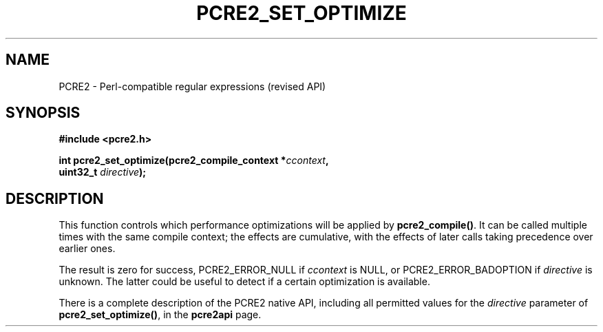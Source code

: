 .TH PCRE2_SET_OPTIMIZE 3 "16 September 2024" "PCRE2 10.45"
.SH NAME
PCRE2 - Perl-compatible regular expressions (revised API)
.SH SYNOPSIS
.rs
.sp
.B #include <pcre2.h>
.PP
.nf
.B int pcre2_set_optimize(pcre2_compile_context *\fIccontext\fP,
.B "  uint32_t \fIdirective\fP);"
.fi
.
.SH DESCRIPTION
.rs
.sp
This function controls which performance optimizations will be applied
by \fBpcre2_compile()\fP. It can be called multiple times with the same compile
context; the effects are cumulative, with the effects of later calls taking
precedence over earlier ones.
.P
The result is zero for success, PCRE2_ERROR_NULL if \fIccontext\fP is NULL,
or PCRE2_ERROR_BADOPTION if \fIdirective\fP is unknown. The latter could be
useful to detect if a certain optimization is available.
.P
There is a complete description of the PCRE2 native API, including all
permitted values for the \fIdirective\fP parameter of \fBpcre2_set_optimize()\fP,
in the
.\" HREF
\fBpcre2api\fP
.\"
page.
